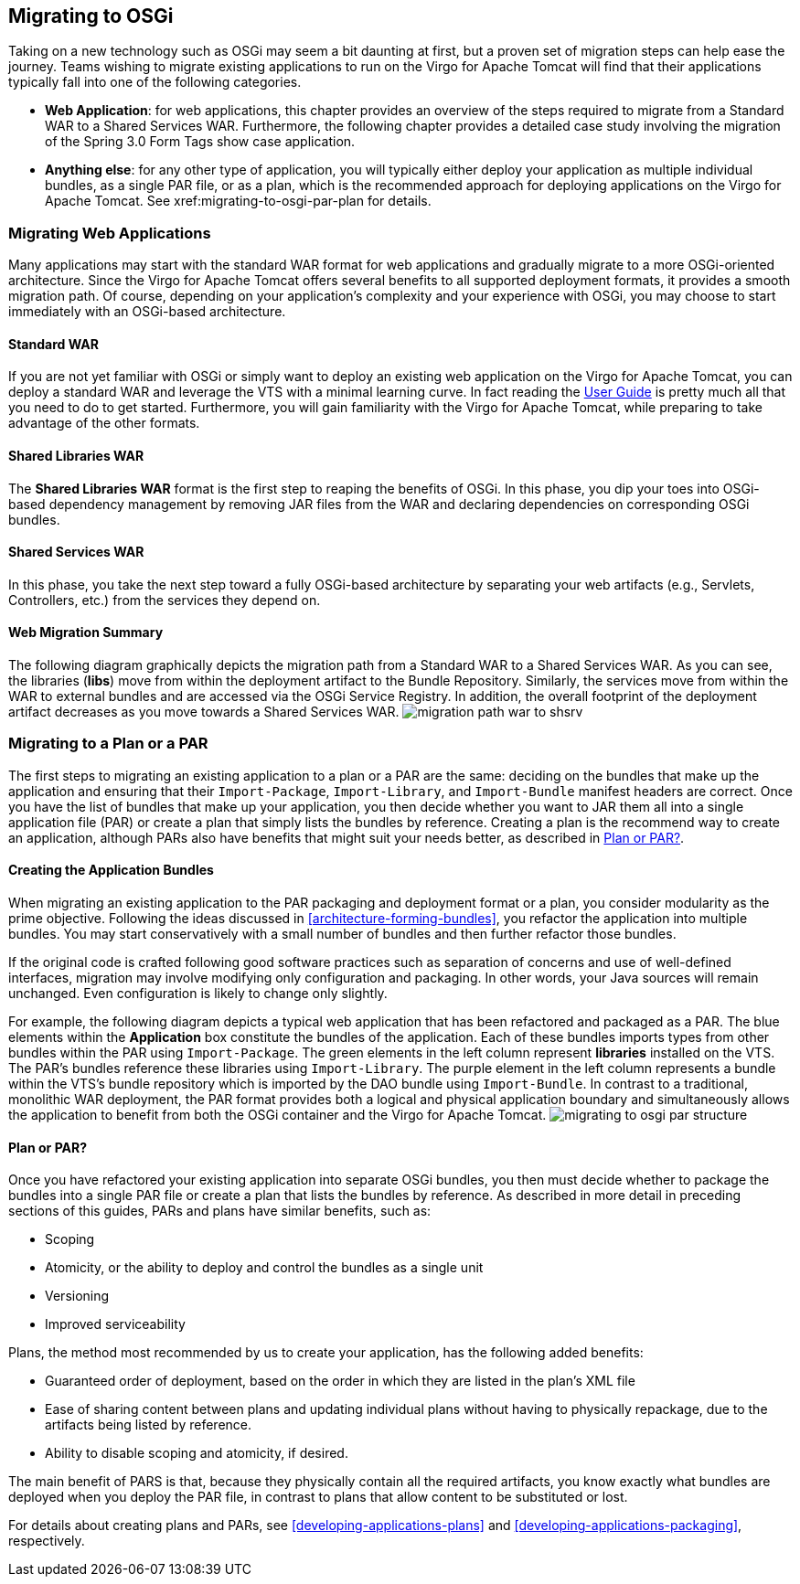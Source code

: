 :virgo-name: Virgo
:version: 3.7.0.RC01

:umbrella-virgo-name: Eclipse Virgo
:tomcat-product-name: Virgo for Apache Tomcat
:tomcat-product-name-short: VTS
:jetty-product-name: Virgo Jetty Server
:jetty-product-name-short: VJS
:kernel-product-name: Virgo Kernel
:kernel-product-name-short: VK
:nano-product-name: Virgo Nano
:nano-product-name-short: VN
:user-guide: link:../../virgo-user-guide/html/index.html[User Guide]
:tooling-guide: link:../../virgo-tooling-guide/html/index.html[Tooling Guide]

:gemini-blueprint-guide: https://www.eclipse.org/gemini/blueprint/documentation/reference/2.0.0.RELEASE/html/index.html[Eclipse Gemini Blueprint Reference Guide]

:spring-framework-version: 4.2.9.RELEASE

:homepage: https://www.eclipse.org/virgo
:ebr: http://www.eclipse.org/ebr[EBR]

:imagesdir: assets/images

anchor:migrating-to-osgi[Migrating to OSGi]

== Migrating to OSGi

Taking on a new technology such as OSGi may seem a bit daunting at first,
but a proven set of migration steps can help ease the journey. Teams
wishing to migrate existing applications to run on the {tomcat-product-name}
will find that their applications typically fall into one of the following
categories.

* *Web Application*: for web applications,
this chapter provides an overview of the steps required to migrate
from a Standard WAR to a Shared Services WAR. Furthermore, the following
chapter provides a detailed case study involving the migration
of the Spring 3.0 Form Tags show case application.
* *Anything else*: for any other type
of application, you will typically either deploy your application
as multiple individual bundles, as a single PAR file, or as a plan,
which is the recommended approach for deploying applications on
the {tomcat-product-name}. See xref:migrating-to-osgi-par-plan for details.

anchor:migrating-to-osgi-web[]

=== Migrating Web Applications

Many applications may start with the standard WAR format for web applications and
gradually migrate to a more OSGi-oriented architecture. Since the {tomcat-product-name}
offers several benefits to all supported deployment formats, it provides a smooth
migration path. Of course, depending on your application's complexity and your
experience with OSGi, you may choose to start immediately with an OSGi-based
architecture.


anchor:migrating-to-osgi-web-standard-war[]

==== Standard WAR

If you are not yet familiar with OSGi or simply want to deploy an existing web application on the {tomcat-product-name},
you can deploy a standard WAR and leverage the {tomcat-product-name-short} with a minimal learning curve. In fact reading the
{user-guide}
is pretty much all that you need to do to get started. Furthermore, you will gain
familiarity with the {tomcat-product-name}, while preparing to take advantage of the other formats.

anchor:migrating-to-osgi-web-shared-libraries-war[]

==== Shared Libraries WAR

The *Shared Libraries WAR*
format is the first step to reaping the benefits of OSGi. In this phase, you dip your toes into OSGi-based dependency
management by removing JAR files from the WAR and declaring dependencies on corresponding OSGi bundles.

anchor:migrating-to-osgi-web-shared-services-war[]

==== Shared Services WAR

In this phase, you take the next step toward a fully OSGi-based architecture by separating your web artifacts
(e.g., Servlets, Controllers, etc.) from the services they depend on.

anchor:migrating-to-osgi-web-summary[]

==== Web Migration Summary

The following diagram graphically depicts the migration path from a Standard WAR to a Shared Services WAR.
As you can see, the libraries (*libs*) move from within the deployment artifact
to the Bundle Repository.
Similarly, the services move from within the WAR to external bundles and are accessed via the
OSGi Service Registry. In addition, the overall footprint of the deployment artifact decreases
as you move towards a Shared Services WAR.
image:migration-path-war-to-shsrv.png[]

anchor:migrating-to-osgi-par-plan[]

=== Migrating to a Plan or a PAR

The first steps to migrating an existing application to a plan or a PAR are the same: deciding on the bundles that make up the application and ensuring that their `Import-Package`, `Import-Library`, and `Import-Bundle` manifest headers are correct.   Once you have the list of bundles that make up your application, you then decide whether you want to JAR them all into a single application file (PAR) or create a plan that simply lists the bundles by reference.  Creating a plan is the recommend way to create an application, although PARs also have benefits that might suit your needs better, as described in xref:migrating-to-osgi-parplan-decide[].

anchor:migrating-to-osgi-parplan-bundles[]

==== Creating the Application Bundles

When migrating an existing application to the PAR packaging and deployment format or a plan,
you consider modularity as the prime objective. Following the ideas discussed in
xref:architecture-forming-bundles[], you refactor the application into multiple bundles.
You may start conservatively with a small number of bundles and then further refactor those bundles.

If the original code is crafted following good software practices such as separation of concerns and use of
well-defined interfaces, migration may involve modifying only configuration and packaging. In other words,
your Java sources will remain unchanged. Even configuration is likely to change only slightly.

For example, the following diagram depicts a typical web application that has been refactored and
packaged as a PAR. The blue elements within the *Application* box constitute
the bundles of the application. Each of these bundles imports types from other bundles within
the PAR using `Import-Package`. The green elements in the left column represent
*libraries* installed on the {tomcat-product-name-short}. The PAR's bundles reference these
libraries using `Import-Library`. The purple element in the left column
represents a bundle within the {tomcat-product-name-short}'s bundle repository which is imported by the DAO
bundle using `Import-Bundle`. In contrast to a traditional, monolithic
WAR deployment, the PAR format provides both a logical and physical application boundary
and simultaneously allows the application to benefit from both the OSGi container and the {tomcat-product-name}.
image:migrating-to-osgi-par-structure.png[]

anchor:migrating-to-osgi-parplan-decide[Plan or PAR?]

==== Plan or PAR?

Once you have refactored your existing application into separate OSGi bundles, you then must decide whether to package the bundles into a single PAR file or create a plan that lists the bundles by reference.  As described in more detail in preceding sections of this guides, PARs and plans have similar benefits, such as:

* Scoping
* Atomicity, or the ability to deploy and control the bundles as a single unit
* Versioning
* Improved serviceability

Plans, the method most recommended by us to create your application, has the following added benefits:

* Guaranteed order of deployment, based on the order in which they are listed in the plan's XML file
* Ease of sharing content between plans and updating individual plans without having to physically repackage, due to the artifacts being listed by reference.
* Ability to disable scoping and atomicity, if desired.

The main benefit of PARS is that, because they physically contain all the required artifacts, you know exactly what bundles are deployed when you deploy the PAR file, in contrast to plans that allow content to be substituted or lost.

For details about creating plans and PARs, see xref:developing-applications-plans[] and xref:developing-applications-packaging[], respectively.
